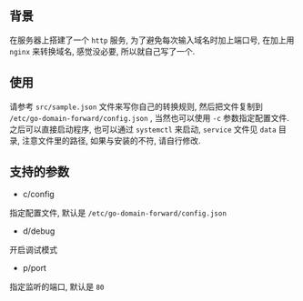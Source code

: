 ** 背景

在服务器上搭建了一个 =http= 服务, 为了避免每次输入域名时加上端口号, 在加上用 =nginx= 来转换域名, 感觉没必要, 所以就自己写了一个.



** 使用

请参考 =src/sample.json= 文件来写你自己的转换规则, 然后把文件复制到 =/etc/go-domain-forward/config.json= , 当然也可以使用 =-c= 参数指定配置文件.
之后可以直接启动程序, 也可以通过 =systemctl= 来启动, =service= 文件见 =data= 目录, 注意文件里的路径, 如果与安装的不符, 请自行修改.



** 支持的参数

+ c/config
指定配置文件, 默认是 =/etc/go-domain-forward/config.json=

+ d/debug
开启调试模式

+ p/port
指定监听的端口, 默认是 =80=
